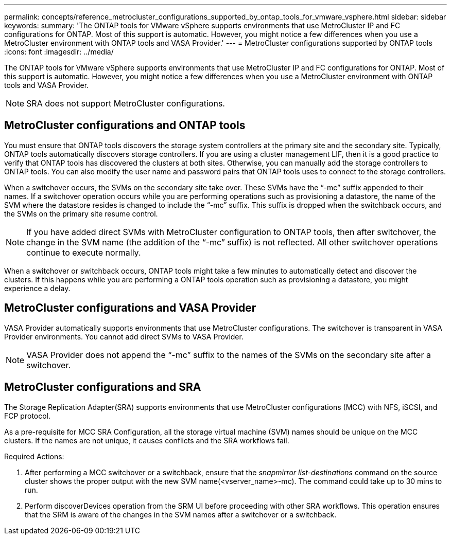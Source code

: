 ---
permalink: concepts/reference_metrocluster_configurations_supported_by_ontap_tools_for_vmware_vsphere.html
sidebar: sidebar
keywords:
summary: 'The ONTAP tools for VMware vSphere supports environments that use MetroCluster IP and FC configurations for ONTAP. Most of this support is automatic. However, you might notice a few differences when you use a MetroCluster environment with ONTAP tools and VASA Provider.'
---
= MetroCluster configurations supported by ONTAP tools
:icons: font
:imagesdir: ../media/

[.lead]
The ONTAP tools for VMware vSphere supports environments that use MetroCluster IP and FC configurations for ONTAP. Most of this support is automatic. However, you might notice a few differences when you use a MetroCluster environment with ONTAP tools and VASA Provider.

NOTE: SRA does not support MetroCluster configurations.

== MetroCluster configurations and ONTAP tools

You must ensure that ONTAP tools discovers the storage system controllers at the primary site and the secondary site. Typically, ONTAP tools automatically discovers storage controllers. If you are using a cluster management LIF, then it is a good practice to verify that ONTAP tools has discovered the clusters at both sites. Otherwise, you can manually add the storage controllers to ONTAP tools. You can also modify the user name and password pairs that ONTAP tools uses to connect to the storage controllers.

When a switchover occurs, the SVMs on the secondary site take over. These SVMs have the "`-mc`" suffix appended to their names. If a switchover operation occurs while you are performing operations such as provisioning a datastore, the name of the SVM where the datastore resides is changed to include the "`-mc`" suffix. This suffix is dropped when the switchback occurs, and the SVMs on the primary site resume control.

NOTE: If you have added direct SVMs with MetroCluster configuration to ONTAP tools, then after switchover, the change in the SVM name (the addition of the "`-mc`" suffix) is not reflected. All other switchover operations continue to execute normally.

When a switchover or switchback occurs, ONTAP tools might take a few minutes to automatically detect and discover the clusters. If this happens while you are performing a ONTAP tools operation such as provisioning a datastore, you might experience a delay.

== MetroCluster configurations and VASA Provider

VASA Provider automatically supports environments that use MetroCluster configurations. The switchover is transparent in VASA Provider environments. You cannot add direct SVMs to VASA Provider.

NOTE: VASA Provider does not append the "`-mc`" suffix to the names of the SVMs on the secondary site after a switchover.

== MetroCluster configurations and SRA

The Storage Replication Adapter(SRA) supports environments that use MetroCluster configurations (MCC) with NFS, iSCSI, and FCP protocol.

As a pre-requisite for MCC SRA Configuration, all the storage virtual machine (SVM) names should be unique on the MCC clusters. If the names are not unique, it causes conflicts and the SRA workflows fail.

Required Actions:

. After performing a MCC switchover or a switchback, ensure that the _snapmirror list-destinations_ command on the source cluster shows the proper output with the new SVM name(<vserver_name>-mc). The command could take up to 30 mins to run.
. Perform discoverDevices operation from the SRM UI before proceeding with other SRA workflows. This operation ensures that the SRM is aware of the changes in the SVM names after a switchover or a switchback.
